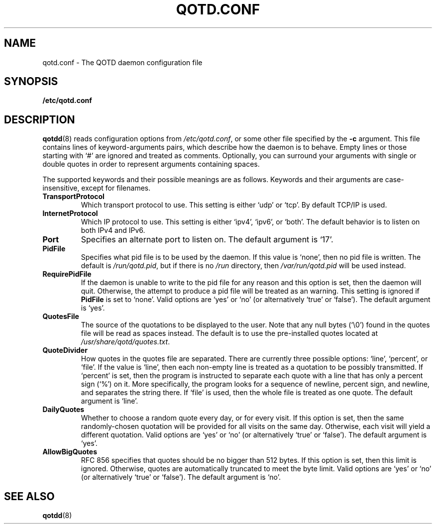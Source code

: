 .TH QOTD.CONF 5 2016-01-29 "qotd 0.6" ""
.SH NAME
qotd.conf \- The QOTD daemon configuration file
.SH SYNOPSIS
.BR /etc/qotd.conf
.SH DESCRIPTION
\fBqotdd\fR(8) reads configuration options from \fI/etc/qotd.conf\fR, or some other file specified by the \fB-c\fR argument. This file contains lines of keyword-arguments pairs, which describe how the daemon is to behave. Empty lines or those starting with `#' are ignored and treated as comments. Optionally, you can surround your arguments with single or double quotes in order to represent arguments containing spaces.
.P
The supported keywords and their possible meanings are as follows. Keywords and their arguments are case-insensitive, except for filenames.
.TP
\fBTransportProtocol\fR
Which transport protocol to use. This setting is either `udp' or `tcp'. By default TCP/IP is used.
.TP
\fBInternetProtocol\fR
Which IP protocol to use. This setting is either `ipv4', `ipv6', or `both'. The default behavior is to listen on both IPv4 and IPv6.
.TP
\fBPort\fR
Specifies an alternate port to listen on. The default argument is `17'.
.TP
\fBPidFile\fR
Specifies what pid file is to be used by the daemon. If this value is `none', then no pid file is written. The default is \fI/run/qotd.pid\fR, but if there is no \fI/run\fR directory, then \fI/var/run/qotd.pid\fR will be used instead.
.TP
\fBRequirePidFile\fR
If the daemon is unable to write to the pid file for any reason and this option is set, then the daemon will quit. Otherwise, the attempt to produce a pid file will be treated as an warning. This setting is ignored if \fBPidFile\fR is set to `none'.
Valid options are `yes' or `no' (or alternatively `true' or `false'). The default argument is `yes'.
.TP
\fBQuotesFile\fR
The source of the quotations to be displayed to the user. Note that any null bytes (`\\0') found in the quotes file will be read as spaces instead. The default is to use the pre-installed quotes located at \fI/usr/share/qotd/quotes.txt\fR.
.TP
\fBQuoteDivider\fR
How quotes in the quotes file are separated. There are currently three possible options: `line', `percent', or `file'.
If the value is `line', then each non-empty line is treated as a quotation to be possibly transmitted.
If `percent' is set, then the program is instructed to separate each quote with a line that has only a percent sign (`%') on it. More specifically, the program looks for a sequence of newline, percent sign, and newline, and separates the string there.
If `file' is used, then the whole file is treated as one quote.
The default argument is `line'.
.TP
\fBDailyQuotes\fR
Whether to choose a random quote every day, or for every visit. If this option is set, then the same randomly-chosen quotation will be provided for all visits on the same day. Otherwise, each visit will yield a different quotation.
Valid options are `yes' or `no' (or alternatively `true' or `false'). The default argument is `yes'.
.TP
\fBAllowBigQuotes\fR
RFC 856 specifies that quotes should be no bigger than 512 bytes. If this option is set, then this limit is ignored. Otherwise, quotes are automatically truncated to meet the byte limit.
Valid options are `yes' or `no' (or alternatively `true' or `false'). The default argument is `no'.
.SH SEE ALSO
.TP
\fBqotdd\fR(8)
